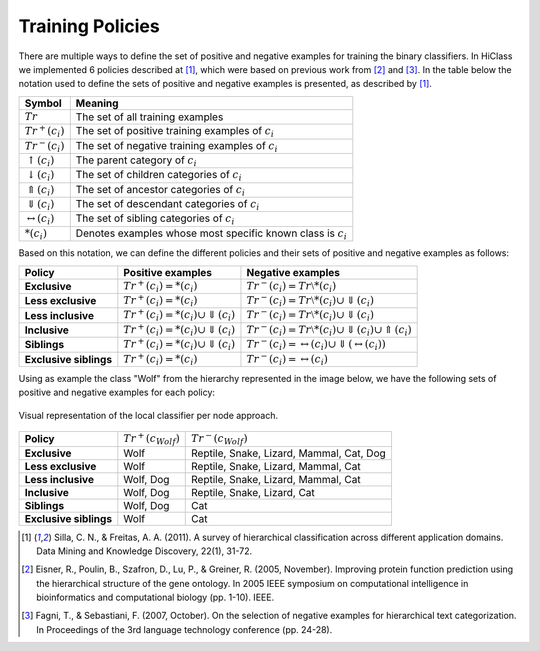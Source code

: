 Training Policies
=================

There are multiple ways to define the set of positive and negative examples for training the binary classifiers. In HiClass we implemented 6 policies described at [1]_, which were based on previous work from [2]_ and [3]_. In the table below the notation used to define the sets of positive and negative examples is presented, as described by [1]_.

=============================  ===============================================================
**Symbol**                     **Meaning**
-----------------------------  ---------------------------------------------------------------
:math:`Tr`                     The set of all training examples
:math:`Tr^+(c_i)`              The set of positive training examples of :math:`c_i`
:math:`Tr^-(c_i)`              The set of negative training examples of :math:`c_i`
:math:`\uparrow (c_i)`         The parent category of :math:`c_i`
:math:`\downarrow (c_i)`       The set of children categories of :math:`c_i`
:math:`\Uparrow (c_i)`         The set of ancestor categories of :math:`c_i`
:math:`\Downarrow (c_i)`       The set of descendant categories of :math:`c_i`
:math:`\leftrightarrow (c_i)`  The set of sibling categories of :math:`c_i`
:math:`*(c_i)`                 Denotes examples whose most specific known class is :math:`c_i`
=============================  ===============================================================

Based on this notation, we can define the different policies and their sets of positive and negative examples as follows:

======================  ================================================  =============================================================
**Policy**              **Positive examples**                             **Negative examples**
----------------------  ------------------------------------------------  -------------------------------------------------------------
**Exclusive**           :math:`Tr^+(c_i) = *(c_i)`                        :math:`Tr^-(c_i) = Tr \setminus *(c_i)`
**Less exclusive**      :math:`Tr^+(c_i) = *(c_i)`                        :math:`Tr^-(c_i) = Tr \setminus *(c_i) \cup \Downarrow (c_i)`
**Less inclusive**      :math:`Tr^+(c_i) = *(c_i) \cup \Downarrow (c_i)`  :math:`Tr^-(c_i) = Tr \setminus *(c_i) \cup \Downarrow (c_i)`
**Inclusive**           :math:`Tr^+(c_i) = *(c_i) \cup \Downarrow (c_i)`  :math:`Tr^-(c_i) = Tr \setminus *(c_i) \cup \Downarrow (c_i) \cup \Uparrow (c_i)`
**Siblings**            :math:`Tr^+(c_i) = *(c_i) \cup \Downarrow (c_i)`  :math:`Tr^-(c_i) = \leftrightarrow (c_i) \cup \Downarrow (\leftrightarrow (c_i))`
**Exclusive siblings**  :math:`Tr^+(c_i) = *(c_i)`                        :math:`Tr^-(c_i) = \leftrightarrow (c_i)`
======================  ================================================  =============================================================

Using as example the class "Wolf" from the hierarchy represented in the image below, we have the following sets of positive and negative examples for each policy:

.. figure:: local_classifier_per_node.svg
   :align: center

   Visual representation of the local classifier per node approach.

======================  ======================  ===============================================
**Policy**              :math:`Tr^+(c_{Wolf})`  :math:`Tr^-(c_{Wolf})`
----------------------  ----------------------  -----------------------------------------------
**Exclusive**           Wolf                    Reptile, Snake, Lizard, Mammal, Cat, Dog
**Less exclusive**      Wolf                    Reptile, Snake, Lizard, Mammal, Cat
**Less inclusive**      Wolf, Dog               Reptile, Snake, Lizard, Mammal, Cat
**Inclusive**           Wolf, Dog               Reptile, Snake, Lizard, Cat
**Siblings**            Wolf, Dog               Cat
**Exclusive siblings**  Wolf                    Cat
======================  ======================  ===============================================

.. seealso::

   In terms of code, we explain how to select those different policies here: :ref:`Binary Training Policies`.

.. [1] Silla, C. N., & Freitas, A. A. (2011). A survey of hierarchical classification across different application domains. Data Mining and Knowledge Discovery, 22(1), 31-72.

.. [2] Eisner, R., Poulin, B., Szafron, D., Lu, P., & Greiner, R. (2005, November). Improving protein function prediction using the hierarchical structure of the gene ontology. In 2005 IEEE symposium on computational intelligence in bioinformatics and computational biology (pp. 1-10). IEEE.

.. [3] Fagni, T., & Sebastiani, F. (2007, October). On the selection of negative examples for hierarchical text categorization. In Proceedings of the 3rd language technology conference (pp. 24-28).
